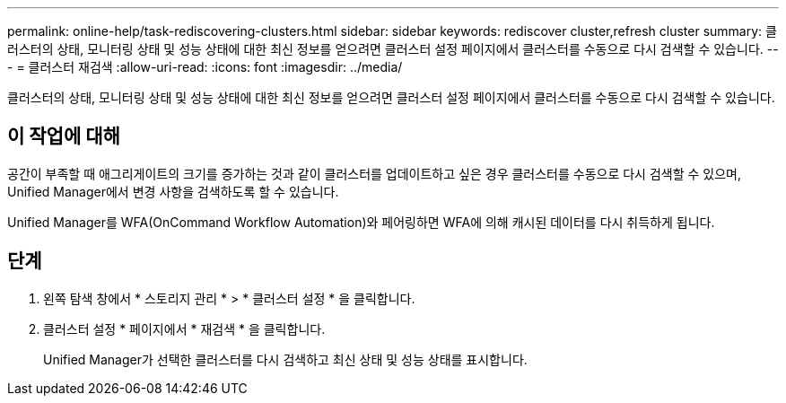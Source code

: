 ---
permalink: online-help/task-rediscovering-clusters.html 
sidebar: sidebar 
keywords: rediscover cluster,refresh cluster 
summary: 클러스터의 상태, 모니터링 상태 및 성능 상태에 대한 최신 정보를 얻으려면 클러스터 설정 페이지에서 클러스터를 수동으로 다시 검색할 수 있습니다. 
---
= 클러스터 재검색
:allow-uri-read: 
:icons: font
:imagesdir: ../media/


[role="lead"]
클러스터의 상태, 모니터링 상태 및 성능 상태에 대한 최신 정보를 얻으려면 클러스터 설정 페이지에서 클러스터를 수동으로 다시 검색할 수 있습니다.



== 이 작업에 대해

공간이 부족할 때 애그리게이트의 크기를 증가하는 것과 같이 클러스터를 업데이트하고 싶은 경우 클러스터를 수동으로 다시 검색할 수 있으며, Unified Manager에서 변경 사항을 검색하도록 할 수 있습니다.

Unified Manager를 WFA(OnCommand Workflow Automation)와 페어링하면 WFA에 의해 캐시된 데이터를 다시 취득하게 됩니다.



== 단계

. 왼쪽 탐색 창에서 * 스토리지 관리 * > * 클러스터 설정 * 을 클릭합니다.
. 클러스터 설정 * 페이지에서 * 재검색 * 을 클릭합니다.
+
Unified Manager가 선택한 클러스터를 다시 검색하고 최신 상태 및 성능 상태를 표시합니다.


